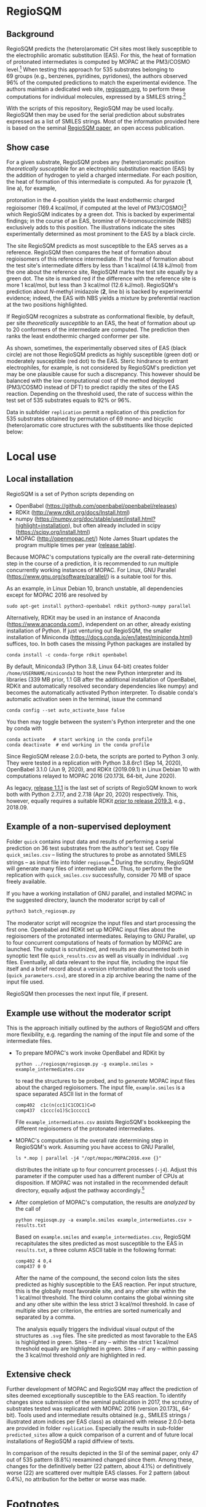 # last edit:  2020-12-07 (YYYY-MM-DD)
#+OPTIONS: toc:nil

#+LATEX_CLASS:  koma-article
#+LATEX_HEADER: \usepackage{libertine, graphicx, microtype}
#+LATEX_HEADER: \usepackage[scaled=0.75]{beramono}
#+LATEX_HEADER: \usepackage[libertine]{newtxmath}
#+LATEX_HEADER: \usepackage[USenglish]{babel}

* RegioSQM
** Background

   RegioSQM predicts the (hetero)aromatic CH sites most likely
   susceptible to the electrophilic aromatic substitution (EAS).  For
   this, the heat of formation of protonated intermediates is computed
   by MOPAC at the PM3/COSMO level.[fn:COSMO] When testing this
   approach for 535 substrates belonging to 69 groups (e.g., benzenes,
   pyridines, pyridones), the authors observed 96% of the computed
   predictions to match the experimental evidence.  The authors
   maintain a dedicated web site, [[http://regiosqm.org][regiosqm.org]],
   to perform these computations for individual molecules, expressed
   by a SMILES string.[fn:SMILES]

   With the scripts of this repository, RegioSQM may be used locally.
   RegioSQM then may be used for the serial prediction about
   substrates expressed as a list of SMILES strings.  Most of the
   information provided here is based on the seminal [[https://doi.org/10.1039/C7SC04156J][RegioSQM paper]],
   an open access publication.

** Show case

   For a given substrate, RegioSQM probes any (hetero)aromatic
   position /theoretically susceptible/ for an electrophilic
   substitution reaction (EAS) by the addition of hydrogen to yield a
   charged intermediate.  For each position, the heat of formation of
   this intermediate is computed.  As for pyrazole (*1*, line a), for
   example,

   #+ATTR_LATEX:  :width 6cm
   [[./doc_support/figure_1_050.png]]

   protonation in the 4-position yields the least endothermic charged
   regioisomer (169.4 kcal/mol, if computed at the level of
   PM3/COSMO)[fn:COSMO] which RegioSQM indicates by a green dot.  This
   is backed by experimental findings; in the course of an EAS,
   bromine of /N/-bromosuccinimide (NBS) exclusively adds to this
   position.  The illustrations indicate the sites experimentally
   determined as most prominent to the EAS by a black circle.

   The site RegioSQM predicts as most susceptible to the EAS serves as
   a reference.  RegioSQM then compares the heat of formation about
   regioisomers of this reference intermediate.  If the heat of
   formation about the test site's intermediate differs by less than
   1 kcal/mol (4.18 kJ/mol) from the one about the reference site,
   RegioSQM marks the test site equally by a green dot.  The site is
   marked red if the difference with the reference site is more
   1 kcal/mol, but less than 3 kcal/mol (12.6 kJ/mol).  RegioSQM's
   prediction about /N/-methyl imidazole (*2*, line b) is backed by
   experimental evidence; indeed, the EAS with NBS yields a mixture by
   preferential reaction at the two positions highlighted.

   If RegioSQM recognizes a substrate as conformational flexible, by
   default, per site /theoretically susceptible/ to an EAS, the heat
   of formation about up to 20 conformers of the intermediate are
   computed. The prediction then ranks the least endothermic charged
   conformer per site.

   As shown, sometimes, the experimentally observed sites of EAS
   (black circle) are not those RegioSQM predicts as highly
   susceptible (green dot) or moderately susceptible (red dot) to the
   EAS.  Steric hindrance to entrant electrophiles, for example, is
   not considered by RegioSQM's prediction yet may be one plausible
   cause for such a discrepancy.  This however should be balanced with
   the low computational cost of the method deployed (PM3/COSMO
   instead of DFT) to predict rapidly the sites of the EAS reaction.
   Depending on the threshold used, the rate of success within the
   test set of 535 substrates equals to 92% or 96%.

   #+ATTR_LATEX:  :width 6cm
   [[./doc_support/figure_4_050.png]]

   Data in subfolder =replication= permit a replication of this
   prediction for 535 substrates obtained by permutation of 69 mono-
   and bicyclic (hetero)aromatic core structures with the substituents
   like those depicted below:

   #+ATTR_LATEX:  :width 12cm
   [[./doc_support/figure_3_050.png]]

* Local use
** Local installation

   RegioSQM is a set of Python scripts depending on
   + OpenBabel (https://github.com/openbabel/openbabel/releases)
   + RDKit (http://www.rdkit.org/docs/Install.html)
   + numpy
    (https://numpy.org/doc/stable/user/install.html?highlight=installation),
    but often already included in scipy
    (https://scipy.org/install.html)
   + MOPAC (http://openmopac.net/) Note James Stuart updates the
     program multiple times per year ([[http://openmopac.net/Maintenance.html][release table]]).
   Because MOPAC's computations typically are /the/ overall
   rate-determining step in the course of a prediction, it is
   recommended to run multiple concurrently working instances of
   MOPAC.  For Linux, GNU Parallel (https://www.gnu.org/software/parallel/)
   is a suitable tool for this.

   As an example, in Linux Debian 10, branch unstable, all dependencies
   except for MOPAC 2016 are resolved by
   #+begin_src shell
     sudo apt-get install python3-openbabel rdkit python3-numpy parallel
   #+end_src

   Alternatively, RDKit may be used in an instance of Anaconda
   (https://www.anaconda.com/), independent on an other, already
   existing installation of Python.  If just venturing out RegioSQM,
   the smaller installation of Miniconda
   (https://docs.conda.io/en/latest/miniconda.html) suffices, too.  In
   both cases the missing Python packages are installed by
   #+begin_src shell
     conda install -c conda-forge rdkit openbabel
   #+end_src
   By default, Miniconda3 (Python 3.8, Linux 64-bit) creates folder
   =/home/USERNAME/miniconda3= to host the new Python interpreter and
   its libraries (339 MB prior, 1.1 GB after the additional
   installation of OpenBabel, RDKit and automatically resolved
   secondary dependencies like numpy) and becomes the automatically
   activated Python interpreter.  To disable conda's automatic
   activation seen in the terminal, issue the command
   #+begin_src shell
     conda config --set auto_activate_base false
   #+end_src
   You then may toggle between the system's Python interpreter and the
   one by conda with
   #+begin_src shell
     conda activate   # start working in the conda profile
     conda deactivate  # end working in the conda profile
   #+end_src

   Since RegioSQM release 2.0.0-beta, the scripts are ported to
   Python 3 only.  They were tested in a replication with
   Python 3.8.6rc1 (Sep 14, 2020), OpenBabel 3.1.0 (Jun 9, 2020), and
   RDKit (2019.09.1) in Linux Debian 10 with computations relayed to
   MOPAC 2016 (20.173L 64-bit, June 2020).

   As legacy, [[https://github.com/nbehrnd/RegioSQM/releases/tag/1.1.1][release 1.1.1]] is the last set of scripts of RegioSQM
   known to work both with Python 2.7.17, and 2.7.18 (Apr 20, 2020)
   respectively.  This, however, equally requires a suitable RDKit
   [[http://www.rdkit.org/docs/GettingStartedInPython.html][/prior/ to
   release 2019.3]], e.g., 2018.09.

** Example of a non-supervised deployment

   Folder =quick= contains input data and results of performing a
   serial prediction on 36 test substrates from the author's test set.
   Copy file =quick_smiles.csv= -- listing the structures to probe as
   annotated SMILES strings -- as input file into folder
   =regiosqm=.[fn:SMILES] During the scrutiny, RegioSQM will generate
   many files of intermediate use.  Thus, to perform the the
   replication with =quick_smiles.csv= successfully, consider 70 MB of
   space freely available.

   If you have a working installation of GNU parallel, and installed
   MOPAC in the suggested directory, launch the moderator script by
   call of
   #+begin_src python
     python3 batch_regiosqm.py
   #+end_src

   The moderator script will recognize the input files and start
   processing the first one.  Openbabel and RDKit set up MOPAC input
   files about the regioisomers of the protonated intermediates.
   Relaying to GNU Parallel, up to four concurrent computations of
   heats of formation by MOPAC are launched.  The output is
   scrutinized, and results are documented both in synoptic text file
   =quick_results.csv= as well as visually in individual =.svg= files.
   Eventually, all data relevant to the input file, including the
   input file itself and a brief record about a version information
   about the tools used (=quick_parameters.csv=), are stored in a zip
   archive bearing the name of the input file used.

   RegioSQM then processes the next input file, if present.

** Example use without the moderator script

   This is the approach initially outlined by the authors of RegioSQM
   and offers more flexibility, e.g. regarding the naming of the input
   file and some of the intermediate files.

   + To prepare MOPAC's work invoke OpenBabel and RDKit by
     #+BEGIN_SRC shell
       python ../regiosqm/regiosqm.py -g example.smiles > example_intermediates.csv
     #+END_SRC
     to read the structures to be probed, and to /generate/ MOPAC
     input files about the charged regioisomers.  The input file,
     =example.smiles= is a space separated ASCII list in the format of
     #+BEGIN_SRC
       comp402  c1c(n(cc1)C1COC1)C=O
       comp437  c1ccc(o1)Sc1ccccc1
     #+END_SRC
     File =example_intermediates.csv= assists RegioSQM's bookkeeping
     the different regioisomers of the protonated intermediates.

   + MOPAC's computation is /the/ overall rate determining step in
     RegioSQM's work.  Assuming you have access to GNU Parallel,
     #+BEGIN_SRC shell
       ls *.mop | parallel -j4 "/opt/mopac/MOPAC2016.exe {}"
     #+END_SRC
     distributes the initiate up to four concurrent processes (=-j4=).
     Adjust this parameter if the computer used has a different number
     of CPUs at disposition.  If MOPAC was not installed in the
     recommended default directory, equally adjust the pathway
     accordingly.[fn:workaround]

   + After completion of MOPAC's computation, the results are
     /analyzed/ by the call of
     #+BEGIN_SRC shell
       python regiosqm.py -a example.smiles example_intermediates.csv > results.txt
     #+END_SRC
     Based on =example.smiles= and =example_intermediates.csv=,
     RegioSQM recapitulates the sites predicted as most susceptible to
     the EAS in =results.txt=, a three column ASCII table in the
     following format:
     #+BEGIN_SRC
       comp402 4 0,4
       comp437 0 0
     #+END_SRC
     After the name of the compound, the second colon lists the sites
     predicted as highly susceptible to the EAS reaction.  Per input
     structure, this is the globally most favorable site, and any
     other site within the 1 kcal/mol threshold.  The third column
     contains the global winning site and any other site within the
     less strict 3 kcal/mol threshold.  In case of multiple sites per
     criterion, the entries are sorted numerically and separated by a
     comma.

     The analysis equally triggers the individual visual output of the
     structures as =.svg= files.  The site predicted as most
     favorable to the EAS is highlighted in green.  Sites -- if any
     -- within the strict 1 kcal/mol threshold equally are highlighted
     in green.  Sites -- if any -- within passing the 3 kcal/mol
     threshold /only/ are highlighted in red.

** Extensive check

   Further development of MOPAC and RegioSQM may affect the prediction
   of sites deemed exceptionally susceptible to the EAS reaction.  To
   identify changes since submission of the seminal publication in
   2017, the scrutiny of substrates tested was replicated with
   MOPAC 2016 (version 20.173L, 64-bit).  Tools used and intermediate
   results obtained (e.g., SMILES strings / illustrated atom indices
   per EAS class) as obtained with release 2.0.0-beta are provided in
   folder =replication=.  Especially the results in sub-folder
   =predicted_sites= allow a quick comparison of a current and of
   future local installations of RegioSQM a rapid diffview of texts.

   In comparison of the results depicted in the SI of the seminal
   paper, only 47 out of 535 pattern (8.8%) reexamined changed since
   them.  Among these, changes for the definitively better
   (22 pattern, about 4.1%) or definitively worse (22) are scattered
   over multiple EAS classes.  For 2 pattern (about 0.4%), no
   attribution for the better or worse was made.

* Footnotes

[fn:COSMO] The implementation of COSMO, the «COnductor-like Screening
MOdel» in MOPAC is described in its [[http://openmopac.net/manual/cosmo.html][manual]].  By default, computations
by RegioSQM are performed with MOPAC's implicit effective van der
Waals radius of the solvent of 1.3 \AA and an explicitly defined
dielectric constant of 4.8 (chloroform, script =molecule_formats.py=).

[fn:SMILES] If your molecule sketcher of choice does not offer the
export into this format, consider [[http://openbabel.org/wiki/Main_Page][OpenBabel]] for a (batch) conversion
of your structure files into this format, or copy-paste the strings
provided by a service like the [[https://pubchem.ncbi.nlm.nih.gov/edit3/index.html][PubChem Sketcher]].

[fn:workaround] For an installation of MOPAC in an other directory
than suggested, see [[http://www.openmopac.net/Manual/trouble_shooting.html#default%20location][MOPAC's FAQ]].
